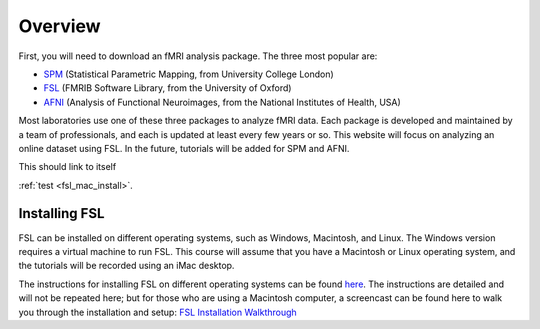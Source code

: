 .. _fsl_mac_install:

Overview
==================


First, you will need to download an fMRI analysis package. The three most popular are:

* `SPM <https://www.fil.ion.ucl.ac.uk/spm/>`__ (Statistical Parametric Mapping, from University College London)
* `FSL <https://fsl.fmrib.ox.ac.uk/fsl/fslwiki/FSL>`__ (FMRIB Software Library, from the University of Oxford)
* `AFNI <https://afni.nimh.nih.gov/>`__ (Analysis of Functional Neuroimages, from the National Institutes of Health, USA)


Most laboratories use one of these three packages to analyze fMRI data. Each package is developed and maintained by a team of professionals, and each is updated at least every few years or so. This website will focus on analyzing an online dataset using FSL. In the future, tutorials will be added for SPM and AFNI.

This should link to itself 

:ref:`test <fsl_mac_install>`.


Installing FSL
-------------

FSL can be installed on different operating systems, such as Windows, Macintosh, and Linux. The Windows version requires a virtual machine to run FSL. This course will assume that you have a Macintosh or Linux operating system, and the tutorials will be recorded using an iMac desktop.

The instructions for installing FSL on different operating systems can be found `here <https://fsl.fmrib.ox.ac.uk/fsl/fslwiki/FslInstallation>`__. 
The instructions are detailed and will not be repeated here; but for those who are using a Macintosh computer, 
a screencast can be found here to walk you through the installation and setup: 
`FSL Installation Walkthrough <https://youtu.be/E9FwDCYAto8?t=16>`__




